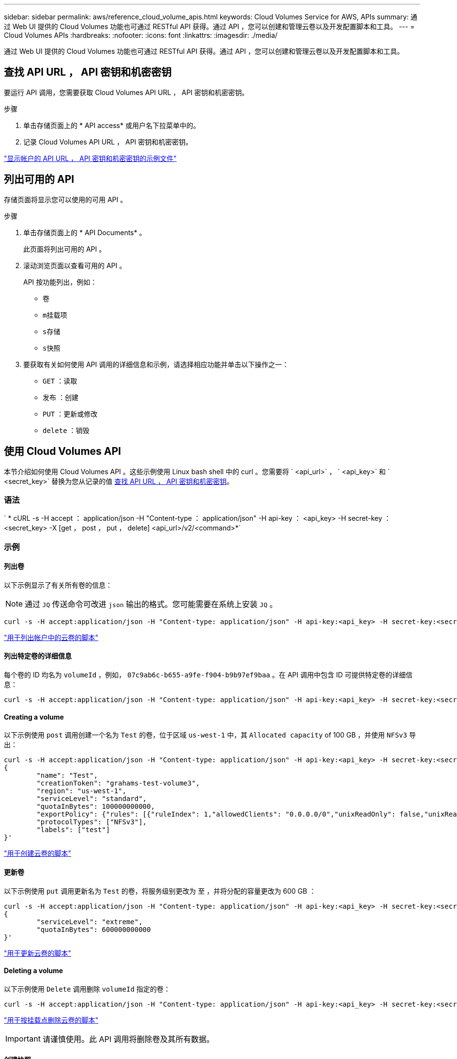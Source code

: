 ---
sidebar: sidebar 
permalink: aws/reference_cloud_volume_apis.html 
keywords: Cloud Volumes Service for AWS, APIs 
summary: 通过 Web UI 提供的 Cloud Volumes 功能也可通过 RESTful API 获得。通过 API ，您可以创建和管理云卷以及开发配置脚本和工具。 
---
= Cloud Volumes APIs
:hardbreaks:
:nofooter: 
:icons: font
:linkattrs: 
:imagesdir: ./media/


[role="lead"]
通过 Web UI 提供的 Cloud Volumes 功能也可通过 RESTful API 获得。通过 API ，您可以创建和管理云卷以及开发配置脚本和工具。



== 查找 API URL ， API 密钥和机密密钥

要运行 API 调用，您需要获取 Cloud Volumes API URL ， API 密钥和机密密钥。

.步骤
. 单击存储页面上的 * API access* 或用户名下拉菜单中的。
. 记录 Cloud Volumes API URL ， API 密钥和机密密钥。


link:media/test.conf["显示帐户的 API URL ， API 密钥和机密密钥的示例文件"]



== 列出可用的 API

存储页面将显示您可以使用的可用 API 。

.步骤
. 单击存储页面上的 * API Documents* 。
+
此页面将列出可用的 API 。

. 滚动浏览页面以查看可用的 API 。
+
API 按功能列出，例如：

+
** `卷`
** `m挂载项`
** `s存储`
** `s快照`


. 要获取有关如何使用 API 调用的详细信息和示例，请选择相应功能并单击以下操作之一：
+
** `GET` ：读取
** `发布` ：创建
** `PUT` ：更新或修改
** `delete` ：销毁






== 使用 Cloud Volumes API

本节介绍如何使用 Cloud Volumes API 。这些示例使用 Linux bash shell 中的 curl 。您需要将 ` <api_url>` ， ` <api_key>` 和 ` <secret_key>` 替换为您从记录的值 <<finding_urL_key_secretKey,查找 API URL ， API 密钥和机密密钥>>。



=== 语法

` * cURL -s -H accept ： application/json -H "Content-type ： application/json" -H api-key ： <api_key> -H secret-key ： <secret_key> -X [get ， post ， put ， delete] <api_url>/v2/<command>*`



=== 示例



==== 列出卷

以下示例显示了有关所有卷的信息：


NOTE: 通过 `JQ` 传送命令可改进 `json` 输出的格式。您可能需要在系统上安装 `JQ` 。

[source, json]
----
curl -s -H accept:application/json -H "Content-type: application/json" -H api-key:<api_key> -H secret-key:<secret_key> -X GET <api_url>/v2/Volumes | jq
----
link:media/list-cv.py["用于列出帐户中的云卷的脚本"]



==== 列出特定卷的详细信息

每个卷的 ID 均名为 `volumeId` ，例如， `07c9ab6c-b655-a9fe-f904-b9b97ef9baa` 。在 API 调用中包含 ID 可提供特定卷的详细信息：

[source, json]
----
curl -s -H accept:application/json -H "Content-type: application/json" -H api-key:<api_key> -H secret-key:<secret_key> -X GET <api_url>/v2/Volumes/<volumeId> | jq
----


==== Creating a volume

以下示例使用 `post` 调用创建一个名为 `Test` 的卷，位于区域 `us-west-1` 中，其 `Allocated capacity` of 100 GB ，并使用 `NFSv3` 导出：

[source, json]
----
curl -s -H accept:application/json -H "Content-type: application/json" -H api-key:<api_key> -H secret-key:<secret_key> -X POST <api_url>/v2/Volumes -d '
{
	"name": "Test",
	"creationToken": "grahams-test-volume3",
	"region": "us-west-1",
	"serviceLevel": "standard",
	"quotaInBytes": 100000000000,
	"exportPolicy": {"rules": [{"ruleIndex": 1,"allowedClients": "0.0.0.0/0","unixReadOnly": false,"unixReadWrite": true,"cifs": false,"nfsv3": true,"nfsv4": false}]},
	"protocolTypes": ["NFSv3"],
	"labels": ["test"]
}'
----
link:media/create-cv.py["用于创建云卷的脚本"]



==== 更新卷

以下示例使用 `put` 调用更新名为 `Test` 的卷，将服务级别更改为 `至` ，并将分配的容量更改为 600 GB ：

[source, json]
----
curl -s -H accept:application/json -H "Content-type: application/json" -H api-key:<api_key> -H secret-key:<secret_key> -X PUT <api_url>/v2/Volumes/<volumeId> -d '
{
	"serviceLevel": "extreme",
	"quotaInBytes": 600000000000
}'
----
link:media/update-cv.py["用于更新云卷的脚本"]



==== Deleting a volume

以下示例使用 `Delete` 调用删除 `volumeId` 指定的卷：

[source, json]
----
curl -s -H accept:application/json -H "Content-type: application/json" -H api-key:<api_key> -H secret-key:<secret_key> -X DELETE <api_url>/v2/Volumes/<volumeId>
----
link:media/delete-cv.py["用于按挂载点删除云卷的脚本"]


IMPORTANT: 请谨慎使用。此 API 调用将删除卷及其所有数据。



==== 创建快照

以下示例使用 `post` 调用为特定卷创建名为 `snappy` 的快照：

[source, json]
----
curl -s -H accept:application/json -H "Content-type: application/json" -H api-key:<api_key> -H secret-key:<secret_key> -X POST <api_url>/v2/Volumes/<volumeId>/Snapshots -d '
{
	"name": "<snapshot-name>"
}'
----
link:media/snap-cv.py["用于按挂载点创建云卷快照的脚本"]



==== 创建快照策略

以下示例使用 `put` 调用为特定卷创建快照策略：

[source, json]
----
curl -s -H accept:application/json -H "Content-type: application/json" -H api-key:<api_key> -H secret-key:<secret_key> -X PUT <api_url>/v2/Volumes/<volumeId> -d '
{
	"snapshotPolicy": {
        "dailySchedule": {},
        "enabled": true,
        "hourlySchedule": {
            "minute": 33,
            "snapshotsToKeep": 24
        },
        "monthlySchedule": {},
        "weeklySchedule": {}
    }
}'
----
link:media/snapshot-policy.py["用于按挂载点为云卷创建快照策略的脚本"]



==== 列出特定卷的快照

以下示例使用 `get` 调用列出特定卷的快照：

[source, json]
----
curl -s -H accept:application/json -H "Content-type: application/json" -H api-key:<api_key> -H secret-key:<secret_key> -X GET <api_url>/v2/Volumes/<volumeId>/Snapshots
----
link:media/get-snaps.py["用于按挂载点列出云卷快照的脚本"]



==== 还原快照

以下示例使用 `post` 调用从 `snapshotId` 和 `volumeId` 指定的快照还原卷：

[source, json]
----
curl -s -H accept:application/json -H "Content-type: application/json" -H api-key:<api_key> -H secret-key:<secret_key> -X POST <api_url>/v2/Volumes/<volumeId>/Revert -d '
{
	"snapshotId": "<snapshotId>"
}'
----
link:media/revert-snap.py["用于按 mountpoint 和 snapshotId 还原到云卷快照的脚本"]


IMPORTANT: 请谨慎使用。此 API 调用会导致在该快照日期之后写入的任何数据丢失。



==== 从快照创建新卷

以下示例使用 `post` 调用根据 `snapshotId` 指定的现有卷的快照创建新卷：

[source, json]
----
curl -s -H accept:application/json -H "Content-type: application/json" -H api-key:<api_key> -H secret-key:<secret_key> -X POST <api_url>/v2/Volumes -d '
{
	"snapshotId": "<snapshotId>",
	"name": "Copy",
	"creationToken": "perfectly-copied-volume",
	"region": "us-west-1",
	"serviceLevel": "extreme",
	"protocolTypes": ["NFSv3"]
}'
----
link:media/copy-cv.py["用于复制云卷的脚本"]



==== 删除快照

以下示例使用 `Delete` 调用删除 `snapshotId` 指定的快照：

[source, json]
----
curl -s -H accept:application/json -H "Content-type: application/json" -H api-key:<api_key> -H secret-key:<secret_key> -X DELETE <api_url>/v2/Volumes/<volumeId>/Snapshots/<snapshotId>
----
link:media/delete-snap.py["用于按 mountpoint 和 snapshotId 删除云卷快照的脚本"]


IMPORTANT: 请谨慎使用。此 API 调用将删除快照及其所有数据。



==== 正在加入目录服务

以下示例使用 `post` 调用加入目录服务，并提供 DNS IP 地址，域， SMB 服务器的 NetBIOS 名称，目录服务管理员的用户名和密码以及组织单位（可选，默认为 CN=Computers ）。

[source, json]
----
curl -s -H accept:application/json -H "Content-type: application/json" -H api-key:<api_key> -H secret-key:<secret_key> -X POST <api_url>/v2/Storage/ActiveDirectory -d '
{
	"DNS": "<ip-address>",
	"domain": "<domain>",
	"netBIOS": "<netbios-name>",
	"organizationalUnit": "OU=Cloud Servers,DC=nas-cloud,DC=local",
	"password": "secret",
	"region": "us-west-1",
	"username": "Administrator"
}'
----
link:media/join-ad.py["用于加入目录服务的脚本"]



==== 查看目录服务集成

以下示例使用 `get` 调用来显示目录服务集成的配置。

[source, json]
----
curl -s -H accept:application/json -H "Content-type: application/json" -H api-key:<api_key> -H secret-key:<secret_key> -X GET <api_url>/v2/Storage/ActiveDirectory
----
link:media/get-ad.py["用于查看目录服务集成的脚本"]



==== 正在取消加入目录服务

以下示例使用 `Delete` 调用取消加入目录服务集成。这需要当前加入的 UUID ，可通过上面列出的 `get` 调用来找到。


NOTE: 您不能取消加入正在使用的目录服务；状态为 " 正在使用 " 。

[source, json]
----
curl -s -H accept:application/json -H "Content-type: application/json" -H api-key:<api_key> -H secret-key:<secret_key> -X DELETE <api_url>/v2/Storage/ActiveDirectory/<UUID>
----
link:media/unjoin-ad.py["用于取消加入目录服务的脚本"]



==== 获取性能统计信息

以下示例使用 `get` 调用列出由 `volumeId` 指定的卷在特定时间段内的读取和写入 IOPS ，吞吐量和延迟统计信息。

[source, json]
----
curl -s -H accept:application/json -H "Content-type: application/json" -H api-key:<api_key> -H secret-key:<secret_key> -X GET '<api_url>/v2/Volumes/<volumeId>/PerformanceMetrics?startDate=2021-02-05T09:00&endDate=2021-02-05T09:05&type=READ_IOPS,WRITE_IOPS,TOTAL_THROUGHPUT,AVERAGE_OTHER_LATENCY'
----
link:media/get-perfstats.py["用于按挂载点获取云卷性能统计信息的脚本"]
